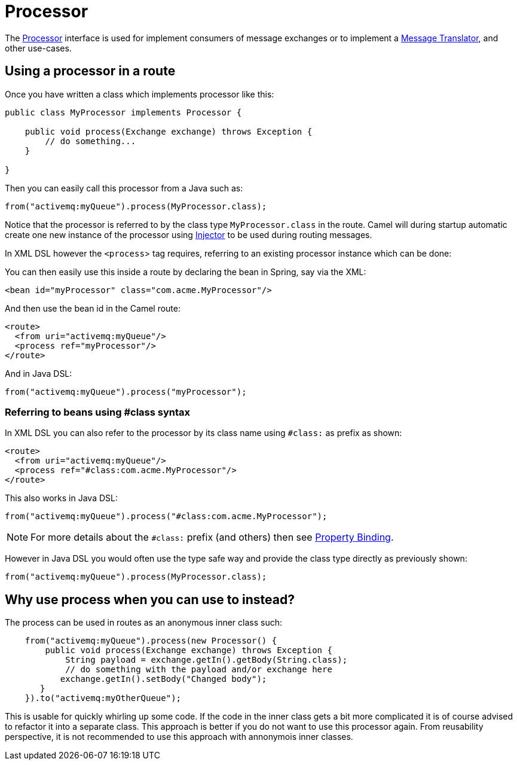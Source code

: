 = Processor

The
https://www.javadoc.io/doc/org.apache.camel/camel-api/current/org/apache/camel/Processor.html[Processor]
interface is used for implement consumers of message exchanges or to
implement a xref:components:eips:message-translator.adoc[Message Translator],
and other use-cases.

== Using a processor in a route

Once you have written a class which implements processor like this:

[source,java]
----
public class MyProcessor implements Processor {

    public void process(Exchange exchange) throws Exception {
        // do something...
    }

}
----

Then you can easily call this processor from a Java such as:

[source,java]
----
from("activemq:myQueue").process(MyProcessor.class);
----

Notice that the processor is referred to by the class type `MyProcessor.class` in the route.
Camel will during startup automatic create one new instance of the processor using xref:injector.adoc[Injector]
to be used during routing messages.

In XML DSL however the `<process`> tag requires, referring to an existing processor instance
which can be done:

You can then easily use this inside a route by declaring the bean in
Spring, say via the XML:

[source,xml]
----
<bean id="myProcessor" class="com.acme.MyProcessor"/>
----

And then use the bean id in the Camel route:

[source,xml]
----
<route>
  <from uri="activemq:myQueue"/>
  <process ref="myProcessor"/>
</route>
----

And in Java DSL:

[source,java]
----
from("activemq:myQueue").process("myProcessor");
----

=== Referring to beans using #class syntax

In XML DSL you can also refer to the processor by its class name using `#class:` as prefix as shown:

[source,xml]
----
<route>
  <from uri="activemq:myQueue"/>
  <process ref="#class:com.acme.MyProcessor"/>
</route>
----

This also works in Java DSL:

[source,java]
----
from("activemq:myQueue").process("#class:com.acme.MyProcessor");
----

NOTE: For more details about the `#class:` prefix (and others) then see xref:property-binding.adoc[Property Binding].

However in Java DSL you would often use the type safe way and provide the class type directly as previously shown:

[source,java]
----
from("activemq:myQueue").process(MyProcessor.class);
----


== Why use process when you can use to instead?

The process can be used in routes as an anonymous inner class such:

[source,java]
----
    from("activemq:myQueue").process(new Processor() {
        public void process(Exchange exchange) throws Exception {
            String payload = exchange.getIn().getBody(String.class);
            // do something with the payload and/or exchange here
           exchange.getIn().setBody("Changed body");
       }
    }).to("activemq:myOtherQueue");
----

This is usable for quickly whirling up some code. If the code in the
inner class gets a bit more complicated it is of course advised to
refactor it into a separate class. This approach is better if you do not want to use this processor again.
From reusability perspective, it is not recommended to use this approach with annonymois inner classes.


